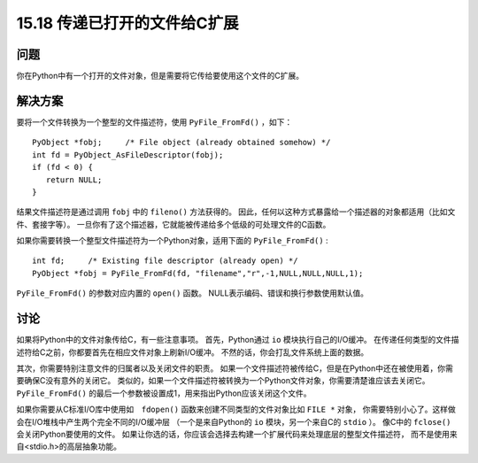 ==============================
15.18 传递已打开的文件给C扩展
==============================

----------
问题
----------
你在Python中有一个打开的文件对象，但是需要将它传给要使用这个文件的C扩展。

----------
解决方案
----------
要将一个文件转换为一个整型的文件描述符，使用 ``PyFile_FromFd()`` ，如下：

::

    PyObject *fobj;     /* File object (already obtained somehow) */
    int fd = PyObject_AsFileDescriptor(fobj);
    if (fd < 0) {
       return NULL;
    }

结果文件描述符是通过调用 ``fobj`` 中的 ``fileno()`` 方法获得的。
因此，任何以这种方式暴露给一个描述器的对象都适用（比如文件、套接字等）。
一旦你有了这个描述器，它就能被传递给多个低级的可处理文件的C函数。

如果你需要转换一个整型文件描述符为一个Python对象，适用下面的 ``PyFile_FromFd()`` :

::

    int fd;     /* Existing file descriptor (already open) */
    PyObject *fobj = PyFile_FromFd(fd, "filename","r",-1,NULL,NULL,NULL,1);

``PyFile_FromFd()`` 的参数对应内置的 ``open()`` 函数。
NULL表示编码、错误和换行参数使用默认值。

----------
讨论
----------
如果将Python中的文件对象传给C，有一些注意事项。
首先，Python通过 ``io`` 模块执行自己的I/O缓冲。
在传递任何类型的文件描述符给C之前，你都要首先在相应文件对象上刷新I/O缓冲。
不然的话，你会打乱文件系统上面的数据。

其次，你需要特别注意文件的归属者以及关闭文件的职责。
如果一个文件描述符被传给C，但是在Python中还在被使用着，你需要确保C没有意外的关闭它。
类似的，如果一个文件描述符被转换为一个Python文件对象，你需要清楚谁应该去关闭它。
``PyFile_FromFd()`` 的最后一个参数被设置成1，用来指出Python应该关闭这个文件。

如果你需要从C标准I/O库中使用如　``fdopen()`` 函数来创建不同类型的文件对象比如 ``FILE *`` 对象，
你需要特别小心了。这样做会在I/O堆栈中产生两个完全不同的I/O缓冲层
（一个是来自Python的 ``io`` 模块，另一个来自C的 ``stdio`` ）。
像C中的 ``fclose()`` 会关闭Python要使用的文件。
如果让你选的话，你应该会选择去构建一个扩展代码来处理底层的整型文件描述符，
而不是使用来自<stdio.h>的高层抽象功能。
